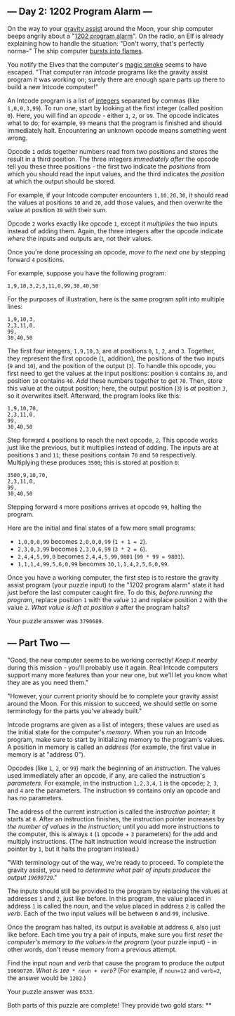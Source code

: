 ** --- Day 2: 1202 Program Alarm ---
On the way to your
[[https://en.wikipedia.org/wiki/Gravity_assist][gravity assist]] around
the Moon, your ship computer beeps angrily about a
"[[https://www.hq.nasa.gov/alsj/a11/a11.landing.html#1023832][1202
program alarm]]". On the radio, an Elf is already explaining how to
handle the situation: "Don't worry, that's perfectly norma--" The ship
computer [[https://en.wikipedia.org/wiki/Halt_and_Catch_Fire][bursts
into flames]].

You notify the Elves that the computer's
[[https://en.wikipedia.org/wiki/Magic_smoke][magic smoke]] seems to have
escaped. "That computer ran /Intcode/ programs like the gravity assist
program it was working on; surely there are enough spare parts up there
to build a new Intcode computer!"

An Intcode program is a list of
[[https://en.wikipedia.org/wiki/Integer][integers]] separated by commas
(like =1,0,0,3,99=). To run one, start by looking at the first integer
(called position =0=). Here, you will find an /opcode/ - either =1=,
=2=, or =99=. The opcode indicates what to do; for example, =99= means
that the program is finished and should immediately halt. Encountering
an unknown opcode means something went wrong.

Opcode =1= /adds/ together numbers read from two positions and stores
the result in a third position. The three integers /immediately after/
the opcode tell you these three positions - the first two indicate the
/positions/ from which you should read the input values, and the third
indicates the /position/ at which the output should be stored.

For example, if your Intcode computer encounters =1,10,20,30=, it should
read the values at positions =10= and =20=, add those values, and then
overwrite the value at position =30= with their sum.

Opcode =2= works exactly like opcode =1=, except it /multiplies/ the two
inputs instead of adding them. Again, the three integers after the
opcode indicate /where/ the inputs and outputs are, not their values.

Once you're done processing an opcode, /move to the next one/ by
stepping forward =4= positions.

For example, suppose you have the following program:

#+BEGIN_EXAMPLE
  1,9,10,3,2,3,11,0,99,30,40,50
#+END_EXAMPLE

For the purposes of illustration, here is the same program split into
multiple lines:

#+BEGIN_EXAMPLE
  1,9,10,3,
  2,3,11,0,
  99,
  30,40,50
#+END_EXAMPLE

The first four integers, =1,9,10,3=, are at positions =0=, =1=, =2=, and
=3=. Together, they represent the first opcode (=1=, addition), the
positions of the two inputs (=9= and =10=), and the position of the
output (=3=). To handle this opcode, you first need to get the values at
the input positions: position =9= contains =30=, and position =10=
contains =40=. /Add/ these numbers together to get =70=. Then, store
this value at the output position; here, the output position (=3=) is
/at/ position =3=, so it overwrites itself. Afterward, the program looks
like this:

#+BEGIN_EXAMPLE
  1,9,10,70,
  2,3,11,0,
  99,
  30,40,50
#+END_EXAMPLE

Step forward =4= positions to reach the next opcode, =2=. This opcode
works just like the previous, but it multiplies instead of adding. The
inputs are at positions =3= and =11=; these positions contain =70= and
=50= respectively. Multiplying these produces =3500=; this is stored at
position =0=:

#+BEGIN_EXAMPLE
  3500,9,10,70,
  2,3,11,0,
  99,
  30,40,50
#+END_EXAMPLE

Stepping forward =4= more positions arrives at opcode =99=, halting the
program.

Here are the initial and final states of a few more small programs:

- =1,0,0,0,99= becomes =2,0,0,0,99= (=1 + 1 = 2=).
- =2,3,0,3,99= becomes =2,3,0,6,99= (=3 * 2 = 6=).
- =2,4,4,5,99,0= becomes =2,4,4,5,99,9801= (=99 * 99 = 9801=).
- =1,1,1,4,99,5,6,0,99= becomes =30,1,1,4,2,5,6,0,99=.

Once you have a working computer, the first step is to restore the
gravity assist program (your puzzle input) to the "1202 program alarm"
state it had just before the last computer caught fire. To do this,
/before running the program/, replace position =1= with the value =12=
and replace position =2= with the value =2=. /What value is left at
position =0=/ after the program halts?

Your puzzle answer was =3790689=.

** --- Part Two ---
"Good, the new computer seems to be working correctly! /Keep it nearby/
during this mission - you'll probably use it again. Real Intcode
computers support many more features than your new one, but we'll let
you know what they are as you need them."

"However, your current priority should be to complete your gravity
assist around the Moon. For this mission to succeed, we should settle on
some terminology for the parts you've already built."

Intcode programs are given as a list of integers; these values are used
as the initial state for the computer's /memory/. When you run an
Intcode program, make sure to start by initializing memory to the
program's values. A position in memory is called an /address/ (for
example, the first value in memory is at "address 0").

Opcodes (like =1=, =2=, or =99=) mark the beginning of an /instruction/.
The values used immediately after an opcode, if any, are called the
instruction's /parameters/. For example, in the instruction =1,2,3,4=,
=1= is the opcode; =2=, =3=, and =4= are the parameters. The instruction
=99= contains only an opcode and has no parameters.

The address of the current instruction is called the /instruction
pointer/; it starts at =0=. After an instruction finishes, the
instruction pointer increases by /the number of values in the
instruction/; until you add more instructions to the computer, this is
always =4= (=1= opcode + =3= parameters) for the add and multiply
instructions. (The halt instruction would increase the instruction
pointer by =1=, but it halts the program instead.)

"With terminology out of the way, we're ready to proceed. To complete
the gravity assist, you need to /determine what pair of inputs produces
the output =19690720=/."

The inputs should still be provided to the program by replacing the
values at addresses =1= and =2=, just like before. In this program, the
value placed in address =1= is called the /noun/, and the value placed
in address =2= is called the /verb/. Each of the two input values will
be between =0= and =99=, inclusive.

Once the program has halted, its output is available at address =0=,
also just like before. Each time you try a pair of inputs, make sure you
first /reset the computer's memory to the values in the program/ (your
puzzle input) - in other words, don't reuse memory from a previous
attempt.

Find the input /noun/ and /verb/ that cause the program to produce the
output =19690720=. /What is =100 * noun + verb=?/ (For example, if
=noun=12= and =verb=2=, the answer would be =1202=.)

Your puzzle answer was =6533=.

Both parts of this puzzle are complete! They provide two gold stars: **
